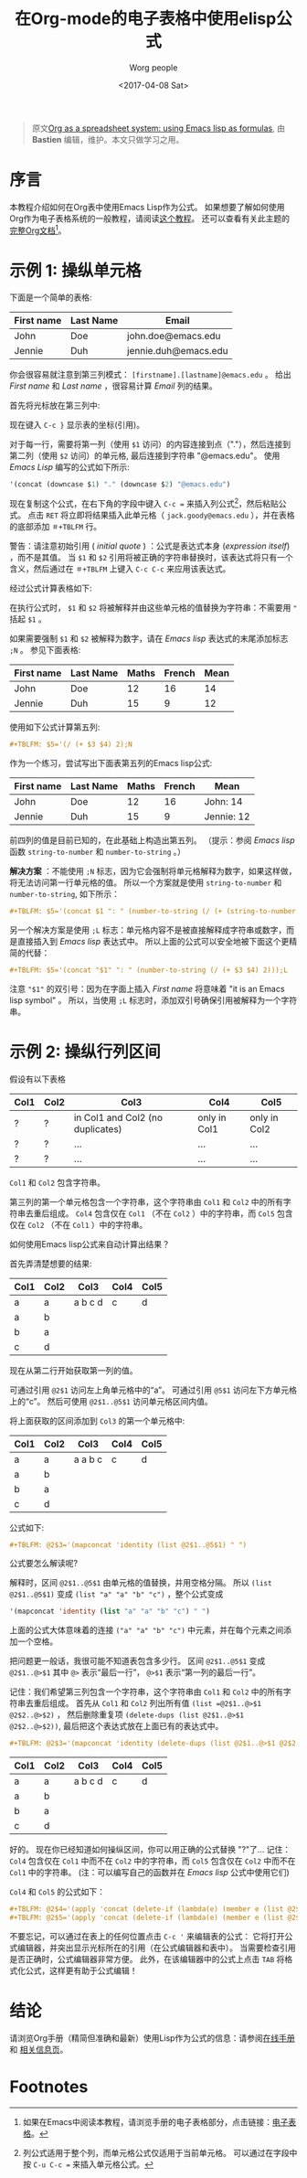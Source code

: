 #+TITLE:     在Org-mode的电子表格中使用elisp公式
#+AUTHOR:     Worg people
#+DATE:       <2017-04-08 Sat>
#+LAYOUT:     post
#+OPTIONS:    num:nil \n:nil ::t |:t ^:t -:t f:t *:t tex:t d:(HIDE)
#+STARTUP:    align fold nodlcheck hidestars oddeven lognotestate
#+SEQ_TODO:   TODO(t) INPROGRESS(i) WAITING(w@) | DONE(d) CANCELED(c@)
#+TAGS:       org-table, spreadsheet, emacs-lisp, tutorial
#+PRIORITIES: A C B
#+CATEGORIES: org-mode

#+begin_quote
原文[[http://orgmode.org/worg/org-tutorials/org-spreadsheet-lisp-formulas.html][Org as a spreadsheet system: using Emacs lisp as formulas]], 由 *Bastien*  编辑，维护。本文只做学习之用。
#+END_QUOTE

* 序言

  本教程介绍如何在Org表中使用Emacs Lisp作为公式。
  如果想要了解如何使用Org作为电子表格系统的一般教程，请阅读[[https://brantou.github.io/2017/04/06/org-spreadsheet-intro/][这个教程]]。
  还可以查看有关此主题的[[http://orgmode.org/manual/The-spreadsheet.html#The-spreadsheet][完整Org文档]][fn:1]。

  #+BEGIN_EXPORT html
  <!-- more -->
  #+END_EXPORT

* 示例 1: 操纵单元格

  下面是一个简单的表格:
  | First name | Last Name | Email                |
  |------------+-----------+----------------------|
  | John       | Doe       | john.doe@emacs.edu   |
  | Jennie     | Duh       | jennie.duh@emacs.edu |

  你会很容易就注意到第三列模式： =[firstname].[lastname]@emacs.edu= 。
  给出 /First name/ 和 /Last name/ ，很容易计算 /Email/ 列的结果。

  首先将光标放在第三列中:
  # | First name | Last Name | Email                |
  # |------------+-----------+----------------------|
  # | John       | Doe       | john.doe@emacs.edu   |
  # | Jennie     | Duh       | jennie.duh@emacs.edu |
  # | Jack       | Goody     |  <= [cursor is here] |

  #+ATTR_HTML: width="400px"
  [[http://orgmode.org/worg/images/bzg/org-spreadsheet-table1.jpg]]

  现在键入 =C-c }= 显示表的坐标(引用)。

  对于每一行，需要将第一列（使用 =$1= 访问）的内容连接到点（"."），然后连接到第二列（使用 =$2= 访问）的单元格, 最后连接到字符串 "@emacs.edu"。
  使用 /Emacs Lisp/ 编写的公式如下所示:

  #+BEGIN_SRC emacs-lisp
    '(concat (downcase $1) "." (downcase $2) "@emacs.edu")
  #+END_SRC

  现在复制这个公式，在右下角的字段中键入 =C-c == 来插入列公式[fn:2]，然后粘贴公式。
  点击 =RET= 将立即将结果插入此单元格（ =jack.goody@emacs.edu= ），并在表格的底部添加 =＃+TBLFM= 行。

  警告：请注意初始引用 ( /initial quote/ ) ：公式是表达式本身 (/expression itself/) ，而不是其值。
  当 =$1= 和 =$2= 引用将被正确的字符串替换时，该表达式将只有一个含义，然后通过在 =＃+TBLFM= 上键入 =C-c C-c= 来应用该表达式。

  经过公式计算表格如下:

  # | First name | Last Name | Email                |
  # |------------+-----------+----------------------|
  # | John       | Doe       | john.doe@emacs.edu   |
  # | Jennie     | Duh       | jennie.duh@emacs.edu |
  # | Jack       | Goody     | jack.goody@emacs.edu |
  # #+TBLFM: $3='(concat (downcase $1) "." (downcase $2) "@emacs.edu")

  #+ATTR_HTML: width="400px"
  [[http://orgmode.org/worg/images/bzg/org-spreadsheet-table2.jpg]]

  在执行公式时， =$1= 和 =$2= 将被解释并由这些单元格的值替换为字符串：不需要用 ="= 括起 =$1= 。

  如果需要强制 =$1= 和 =$2= 被解释为数字，请在 /Emacs lisp/ 表达式的末尾添加标志 =;N= 。 参见下面表格:
  | First name | Last Name | Maths | French | Mean |
  |------------+-----------+-------+--------+------|
  | John       | Doe       |    12 |     16 |   14 |
  | Jennie     | Duh       |    15 |      9 |   12 |
  #+TBLFM: $5='(/ (+ $3 $4) 2);N

  使用如下公式计算第五列:

  #+BEGIN_SRC org
  ,#+TBLFM: $5='(/ (+ $3 $4) 2);N
  #+END_SRC

  作为一个练习，尝试写出下面表第五列的Emacs lisp公式:
  | First name | Last Name | Maths | French | Mean       |
  |------------+-----------+-------+--------+------------|
  | John       | Doe       |    12 |     16 | John: 14   |
  | Jennie     | Duh       |    15 |      9 | Jennie: 12 |
  #+TBLFM: $5='(concat "$1" ": " (number-to-string (/ (+ $3 $4) 2)));L
  #+TBLFM: $5='(concat "$1" ": " (number-to-string (/ (+ $3 $4) 2)));N
  #+TBLFM: $5='(concat $1 ": " (number-to-string (/ (+ (string-to-number $3) (string-to-number $4)) 2)))

  前四列的值是目前已知的，在此基础上构造出第五列。 （提示：参阅 /Emacs lisp/ 函数 =string-to-number= 和 =number-to-string= 。）

  *解决方案* ：不能使用 =;N= 标志，因为它会强制将单元格解释为数字，如果这样做，将无法访问第一行单元格的值。
  所以一个方案就是使用 =string-to-number= 和 =number-to-string=, 如下所示：
  #+BEGIN_SRC org
  ,#+TBLFM: $5='(concat $1 ": " (number-to-string (/ (+ (string-to-number $3) (string-to-number $4)) 2)))
  #+END_SRC

  另一个解决方案是使用 =;L= 标志：单元格内容不是被直接解释成字符串或数字，而是直接插入到 /Emacs lisp/ 表达式中。
  所以上面的公式可以安全地被下面这个更精简的代替：
  #+BEGIN_SRC org
  ,#+TBLFM: $5='(concat "$1" ": " (number-to-string (/ (+ $3 $4) 2)));L
  #+END_SRC

  注意 ="$1"= 的双引号：因为在字面上插入 /First name/ 将意味着 "it is an Emacs lisp symbol" 。
  所以，当使用 =;L= 标志时，添加双引号确保引用被解释为一个字符串。

* 示例 2: 操纵行列区间

  假设有以下表格
  | Col1 | Col2 | Col3                             | Col4         | Col5         |
  |------+------+----------------------------------+--------------+--------------|
  | ?    | ?    | in Col1 and Col2 (no duplicates) | only in Col1 | only in Col2 |
  | ?    | ?    | ...                              | ...          | ...          |
  | ?    | ?    | ...                              | ...          | ...          |

  =Col1= 和 =Col2= 包含字符串。

  第三列的第一个单元格包含一个字符串，这个字符串由 =Col1= 和 =Col2= 中的所有字符串去重后组成。
  =Col4= 包含仅在 =Col1= （不在 =Col2= ）中的字符串，而 =Col5= 包含仅在 =Col2= （不在 =Col1= ）中的字符串。

  如何使用Emacs lisp公式来自动计算出结果？

  首先弄清楚想要的结果:
  | Col1 | Col2 | Col3    | Col4 | Col5 |
  |------+------+---------+------+------|
  | a    | a    | a b c d | c    | d    |
  | a    | b    |         |      |      |
  | b    | a    |         |      |      |
  | c    | d    |         |      |      |

  现在从第二行开始获取第一列的值。

  可通过引用 =@2$1= 访问左上角单元格中的“a”。 可通过引用 =@5$1= 访问左下方单元格上的“c”。 然后可使用 =@2$1..@5$1= 访问单元格区间内值。

  将上面获取的区间添加到 =Col3= 的第一个单元格中:
  | Col1 | Col2 | Col3    | Col4 | Col5 |
  |------+------+---------+------+------|
  | a    | a    | a a b c | c    | d    |
  | a    | b    |         |      |      |
  | b    | a    |         |      |      |
  | c    | d    |         |      |      |
  #+TBLFM: @2$3='(mapconcat 'identity (list @2$1..@5$1) " ")

  公式如下:
  #+BEGIN_SRC org
  ,#+TBLFM: @2$3='(mapconcat 'identity (list @2$1..@5$1) " ")
  #+END_SRC

  公式要怎么解读呢?

  解释时，区间 =@2$1..@5$1= 由单元格的值替换，并用空格分隔。
  所以 =(list @2$1..@5$1)= 变成 =(list "a" "a" "b" "c")= ，整个公式变成
  #+BEGIN_SRC emacs-lisp
  '(mapconcat 'identity (list "a" "a" "b" "c") " ")
  #+END_SRC

  上面的公式大体意味着的连接 =("a" "a" "b" "c")= 中元素，并在每个元素之间添加一个空格。

  把问题更一般话，我很可能不知道表包含多少行。
  区间 =@2$1..@5$1= 变成 =@2$1..@>$1= 其中 =@>= 表示“最后一行”， =@>$1= 表示“第一列的最后一行”。

  记住：我们希望第三列包含一个字符串，这个字符串由 =Col1= 和 =Col2= 中的所有字符串去重后组成。
  首先从 =Col1= 和 =Col2= 列出所有值 =(list =@2$1..@>$1 @2$2..@>$2)= ，
  然后删除重复项 =(delete-dups (list @2$1..@>$1 @2$2..@>$2))=, 最后把这个表达式放在上面已有的表达式中。

  #+BEGIN_SRC org
  ,#+TBLFM: @2$3='(mapconcat 'identity (delete-dups (list @2$1..@>$1 @2$2..@>$2)) " ")
  #+END_SRC

  | Col1 | Col2 | Col3    | Col4 | Col5 |
  |------+------+---------+------+------|
  | a    | a    | a b c d | c    | d    |
  | a    | b    |         |      |      |
  | b    | a    |         |      |      |
  | c    | d    |         |      |      |
  #+TBLFM: @2$3='(mapconcat 'identity (delete-dups (list @2$1..@>$1 @2$2..@>$2)) " ")::@2$4='(apply 'concat (delete-if (lambda(e) (member e (list @2$2..@>$2))) (list @2$1..@>$1)))::@2$5='(apply 'concat (delete-if (lambda(e) (member e (list @2$1..@>$1))) (list @2$2..@>$2)))

  好的。 现在你已经知道如何操纵区间，你可以用正确的公式替换 "?"了...
  记住： =Col4= 包含仅在 =Col1= 中而不在 =Col2= 中的字符串，而 =Col5= 包含仅在 =Col2= 中而不在 =Col1= 中的字符串。
  (注：可以编写自己的函数并在 /Emacs lisp/ 公式中使用它们)

  =Col4= 和 =Col5= 的公式如下：
  #+BEGIN_SRC org
  ,#+TBLFM: @2$4='(apply 'concat (delete-if (lambda(e) (member e (list @2$2..@>$2))) (list @2$1..@>$1)))
  ,#+TBLFM: @2$5='(apply 'concat (delete-if (lambda(e) (member e (list @2$1..@>$1))) (list @2$2..@>$2)))
  #+END_SRC

  不要忘记，可以通过在表上的任何位置点击 =C-c '= 来编辑表的公式：
  它将打开公式编辑器，并突出显示光标所在的引用（在公式编辑器和表中）。
  当需要检查引用是否正确时，公式编辑器非常方便。
  此外，在该编辑器中的公式上点击 =TAB= 将格式化公式，这样更有助于公式编辑！

* 结论
  请浏览Org手册（精简但准确和最新）使用Lisp作为公式的信息：请参阅[[http://orgmode.org/manual/Formula-syntax-for-Lisp.html][在线手册]] 和 [[http://orgmode.org/org.html#Formula-syntax-for-Lisp][相关信息页]]。

* Footnotes

[fn:1] 如果在Emacs中阅读本教程，请浏览手册的电子表格部分，点击链接：[[http://orgmode.org/org.html#The-spreadsheet][电子表格]]。

[fn:2] 列公式适用于整个列，而单元格公式仅适用于当前单元格。 可以通过在字段中按 =C-u C-c == 来插入单元格公式。
